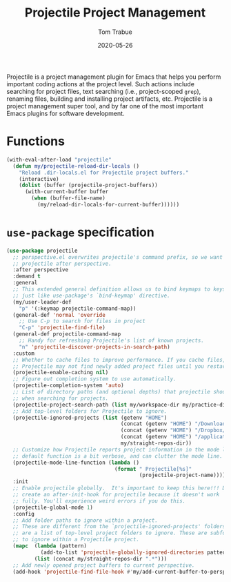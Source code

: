 #+TITLE:  Projectile Project Management
#+AUTHOR: Tom Trabue
#+EMAIL:  tom.trabue@gmail.com
#+DATE:   2020-05-26
#+STARTUP: fold

Projectile is a project management plugin for Emacs that helps you perform
important coding actions at the project level. Such actions include searching
for project files, text searching (i.e., project-scoped =grep=), renaming files,
building and installing project artifacts, etc. Projectile is a project
management super tool, and by far one of the most important Emacs plugins for
software development.

* Functions
#+begin_src emacs-lisp
  (with-eval-after-load "projectile"
    (defun my/projectile-reload-dir-locals ()
      "Reload .dir-locals.el for Projectile project buffers."
      (interactive)
      (dolist (buffer (projectile-project-buffers))
        (with-current-buffer buffer
          (when (buffer-file-name)
            (my/reload-dir-locals-for-current-buffer))))))
#+end_src

* =use-package= specification

#+begin_src emacs-lisp
  (use-package projectile
    ;; perspective.el overwrites projectile's command prefix, so we want to load
    ;; projectile after perspective.
    :after perspective
    :demand t
    :general
    ;; This extended general definition allows us to bind keymaps to keys
    ;; just like use-package's `bind-keymap' directive.
    (my/user-leader-def
      "p" '(:keymap projectile-command-map))
    (general-def 'normal 'override
      ;; Use C-p to search for files in project
      "C-p" 'projectile-find-file)
    (general-def projectile-command-map
      ;; Handy for refreshing Projectile's list of known projects.
      "n" 'projectile-discover-projects-in-search-path)
    :custom
    ;; Whether to cache files to improve performance. If you cache files,
    ;; Projectile may not find newly added project files until you restart Emacs.
    (projectile-enable-caching nil)
    ;; Figure out completion system to use automatically.
    (projectile-completion-system 'auto)
    ;; List of directory paths (and optional depths) that projectile should use
    ;; when searching for projects.
    (projectile-project-search-path (list my/workspace-dir my/practice-dir))
    ;; Add top-level folders for Projectile to ignore.
    (projectile-ignored-projects (list (getenv "HOME")
                                       (concat (getenv "HOME") "/Downloads/")
                                       (concat (getenv "HOME") "/Dropbox/")
                                       (concat (getenv "HOME") "/applications/")
                                       my/straight-repos-dir))
    ;; Customize how Projectile reports project information in the mode line.  The
    ;; default function is a bit verbose, and can clutter the mode line.
    (projectile-mode-line-function (lambda ()
                                     (format " Projectile[%s]"
                                             (projectile-project-name))))
    :init
    ;; Enable projectile globally.  It's important to keep this here!!! Do not
    ;; create an after-init-hook for projectile because it doesn't work
    ;; fully. You'll experience weird errors if you do this.
    (projectile-global-mode 1)
    :config
    ;; Add folder paths to ignore within a project.
    ;; These are different from the `projectile-ignored-projects' folders, which
    ;; are a list of top-level project folders to ignore. These are subfolders
    ;; to ignore within a Projectile project.
    (mapc  (lambda (pattern)
             (add-to-list 'projectile-globally-ignored-directories pattern))
           (list (concat my/straight-repos-dir ".*")))
    ;; Add newly opened project buffers to current perspective.
    (add-hook 'projectile-find-file-hook #'my/add-current-buffer-to-perspective))

#+end_src
